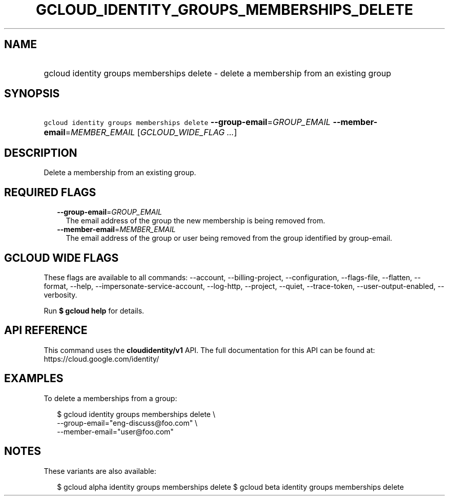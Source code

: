 
.TH "GCLOUD_IDENTITY_GROUPS_MEMBERSHIPS_DELETE" 1



.SH "NAME"
.HP
gcloud identity groups memberships delete \- delete a membership from an existing group



.SH "SYNOPSIS"
.HP
\f5gcloud identity groups memberships delete\fR \fB\-\-group\-email\fR=\fIGROUP_EMAIL\fR \fB\-\-member\-email\fR=\fIMEMBER_EMAIL\fR [\fIGCLOUD_WIDE_FLAG\ ...\fR]



.SH "DESCRIPTION"

Delete a membership from an existing group.



.SH "REQUIRED FLAGS"

.RS 2m
.TP 2m
\fB\-\-group\-email\fR=\fIGROUP_EMAIL\fR
The email address of the group the new membership is being removed from.

.TP 2m
\fB\-\-member\-email\fR=\fIMEMBER_EMAIL\fR
The email address of the group or user being removed from the group identified
by group\-email.


.RE
.sp

.SH "GCLOUD WIDE FLAGS"

These flags are available to all commands: \-\-account, \-\-billing\-project,
\-\-configuration, \-\-flags\-file, \-\-flatten, \-\-format, \-\-help,
\-\-impersonate\-service\-account, \-\-log\-http, \-\-project, \-\-quiet,
\-\-trace\-token, \-\-user\-output\-enabled, \-\-verbosity.

Run \fB$ gcloud help\fR for details.



.SH "API REFERENCE"

This command uses the \fBcloudidentity/v1\fR API. The full documentation for
this API can be found at: https://cloud.google.com/identity/



.SH "EXAMPLES"

To delete a memberships from a group:

.RS 2m
$ gcloud identity groups memberships delete \e
    \-\-group\-email="eng\-discuss@foo.com" \e
    \-\-member\-email="user@foo.com"
.RE



.SH "NOTES"

These variants are also available:

.RS 2m
$ gcloud alpha identity groups memberships delete
$ gcloud beta identity groups memberships delete
.RE

